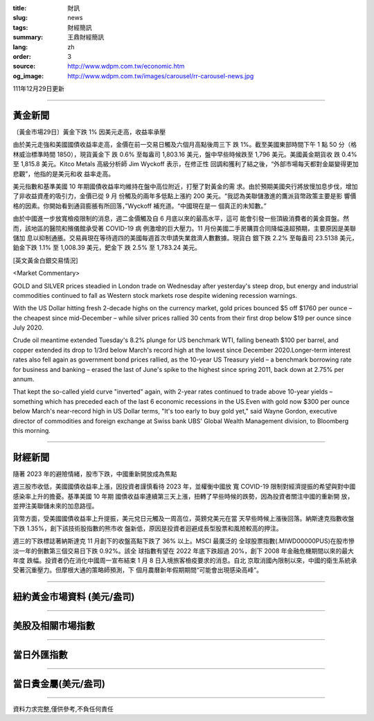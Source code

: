 :title: 財訊
:slug: news
:tags: 財經簡訊
:summary: 王鼎財經簡訊
:lang: zh
:order: 3
:source: http://www.wdpm.com.tw/economic.htm
:og_image: http://www.wdpm.com.tw/images/carousel/rr-carousel-news.jpg

111年12月29日更新

----

黃金新聞
++++++++

〔黃金市場29日〕黃金下跌 1% 因美元走高，收益率承壓

由於美元走強和美國國債收益率走高，金價在前一交易日觸及六個月高點後周三下
跌 1%。截至美國東部時間下午 1 點 50 分（格林威治標準時間 1850），現貨黃金下
跌 0.6% 至每盎司 1,803.16 美元，盤中早些時候跌至 1,796 美元。美國黃金期貨收
跌 0.4% 至 1,815.8 美元。Kitco Metals 高級分析師 Jim Wyckoff 表示，在修正性
回調和獲利了結之後，“外部市場每天都對金屬變得更加悲觀”，他指的是美元和收
益率走高。

美元指數和基準美國 10 年期國債收益率均維持在盤中高位附近，打壓了對黃金的需
求。由於預期美國央行將放慢加息步伐，增加了非收益資產的吸引力，金價已從 9 月
份觸及的兩年多低點上漲約 200 美元。“我認為美聯儲激進的鷹派貨幣政策主要是影
響價格的因素。你開始看到通貨膨脹有所回落，”Wyckoff 補充道。“中國現在是一
個真正的未知數。”

由於中國進一步放寬檢疫限制的消息，週二金價觸及自 6 月底以來的最高水平，這可
能會引發一些頂級消費者的黃金買盤。然而，該地區的醫院和殯儀館承受著 COVID-19 病
例激增的巨大壓力。11 月份美國二手房購買合同降幅遠超預期，主要原因是美聯儲加
息以抑制通脹。交易員現在等待週四的美國每週首次申請失業救濟人數數據。現貨白
銀下跌 2.2% 至每盎司 23.5138 美元，鉑金下跌 1.1% 至 1,008.39 美元，鈀金下
跌 2.5% 至 1,783.24 美元。






[英文黃金白銀交易情況]

<Market Commentary>

GOLD and SILVER prices steadied in London trade on Wednesday after yesterday's 
steep drop, but energy and industrial commodities continued to fall as Western 
stock markets rose despite widening recession warnings.

With the US Dollar hitting fresh 2-decade highs on the currency market, gold 
prices bounced $5 off $1760 per ounce – the cheapest since mid-December – while 
silver prices rallied 30 cents from their first drop below $19 per ounce 
since July 2020.

Crude oil meantime extended Tuesday's 8.2% plunge for US benchmark WTI, falling 
beneath $100 per barrel, and copper extended its drop to 1/3rd below March's 
record high at the lowest since December 2020.Longer-term interest rates 
also fell again as government bond prices rallied, as the 10-year US Treasury 
yield – a benchmark borrowing rate for business and banking – erased the 
last of June's spike to the highest since spring 2011, back down at 2.75% 
per annum.

That kept the so-called yield curve "inverted" again, with 2-year rates continued 
to trade above 10-year yields – something which has preceded each of the 
last 6 economic recessions in the US.Even with gold now $300 per ounce below 
March's near-record high in US Dollar terms, "It's too early to buy gold 
yet," said Wayne Gordon, executive director of commodities and foreign exchange 
at Swiss bank UBS' Global Wealth Management division, to Bloomberg this morning.


----

財經新聞
++++++++
隨著 2023 年的避險情緒，股市下跌，中國重新開放成為焦點

週三股市收低，美國國債收益率上漲，因投資者謹慎看待 2023 年，並權衡中國放
寬 COVID-19 限制對經濟提振的希望與對中國感染率上升的擔憂。基準美國 10 年期
國債收益率連續第三天上漲，扭轉了早些時候的跌勢，因為投資者關注中國的重新開
放，並押注美聯儲未來的加息路徑。

貨幣方面，受美國國債收益率上升提振，美元兌日元觸及一周高位，英鎊兌美元在當
天早些時候上漲後回落。納斯達克指數收盤下跌 1.35%，創下該技術股指數的熊市收
盤新低，原因是投資者迴避成長型股票和風險較高的押注。

週三的下跌標誌著納斯達克 11 月創下的收盤高點下跌了 36% 以上。MSCI 最廣泛的
全球股票指數(.MIWD00000PUS)在股市慘淡一年的倒數第三個交易日下跌 0.92%。該全
球指數有望在 2022 年底下跌超過 20%，創下 2008 年金融危機期間以來的最大年度
跌幅。投資者仍在消化中國周一宣布結束 1 月 8 日入境旅客檢疫要求的消息。自北
京取消國內限制以來，中國的衛生系統承受著沉重壓力。但摩根大通的策略師預測，下
個月農曆新年假期期間“可能會出現感染高峰”。


        

----

紐約黃金市場資料 (美元/盎司)
++++++++++++++++++++++++++++

.. raw:: html

  <A HREF="http://www.kitco.com/connecting.html">
  <IMG SRC="http://www.kitconet.com/images/quotes_4b2.gif" BORDER="0" ALT="[Most Recent Quotes from www.kitco.com]">
  </A>

----

美股及相關市場指數
++++++++++++++++++

.. raw:: html

  <!-- TradingView Widget BEGIN -->
  <div class="tradingview-widget-container">
    <div class="tradingview-widget-container__widget"></div>
    <div class="tradingview-widget-copyright"><a href="https://tw.tradingview.com/markets/indices/" rel="noopener" target="_blank"><span class="blue-text">指數行情</span></a>由TradingView提供</div>
    <script type="text/javascript" src="https://s3.tradingview.com/external-embedding/embed-widget-market-quotes.js" async>
    {
    "title": "指數",
    "width": 770,
    "height": 450,
    "locale": "zh_TW",
    "symbolsGroups": [
      {
        "name": "美國和加拿大",
        "symbols": [
          {
            "name": "FOREXCOM:SPXUSD",
            "displayName": "標準普爾500"
          },
          {
            "name": "FOREXCOM:NSXUSD",
            "displayName": "納斯達克100指數"
          },
          {
            "name": "CME_MINI:ES1!",
            "displayName": "E-迷你 標普指數期貨"
          },
          {
            "name": "INDEX:DXY",
            "displayName": "美元指數"
          },
          {
            "name": "FOREXCOM:DJI",
            "displayName": "道瓊斯 30"
          }
        ]
      },
      {
        "name": "歐洲",
        "symbols": [
          {
            "name": "INDEX:SX5E",
            "displayName": "歐元藍籌50"
          },
          {
            "name": "FOREXCOM:UKXGBP",
            "displayName": "富時100"
          },
          {
            "name": "INDEX:DEU30",
            "displayName": "德國DAX指數"
          },
          {
            "name": "INDEX:CAC40",
            "displayName": "法國 CAC 40 指數"
          },
          {
            "name": "INDEX:SMI"
          }
        ]
      },
      {
        "name": "亞太",
        "symbols": [
          {
            "name": "INDEX:NKY",
            "displayName": "日經225"
          },
          {
            "name": "INDEX:HSI",
            "displayName": "恆生"
          },
          {
            "name": "BSE:SENSEX",
            "displayName": "印度孟買指數"
          },
          {
            "name": "BSE:BSE500"
          },
          {
            "name": "INDEX:KSIC",
            "displayName": "韓國Kospi綜合指數"
          }
        ]
      }
    ],
    "colorTheme": "light"
  }
    </script>
  </div>
  <!-- TradingView Widget END -->

----

當日外匯指數
++++++++++++

.. raw:: html

  <!-- TradingView Widget BEGIN -->
  <div class="tradingview-widget-container">
    <div class="tradingview-widget-container__widget"></div>
    <div class="tradingview-widget-copyright"><a href="https://tw.tradingview.com/markets/currencies/forex-cross-rates/" rel="noopener" target="_blank"><span class="blue-text">外匯匯率</span></a>由TradingView提供</div>
    <script type="text/javascript" src="https://s3.tradingview.com/external-embedding/embed-widget-forex-cross-rates.js" async>
    {
    "width": "100%",
    "height": "100%",
    "currencies": [
      "EUR",
      "USD",
      "JPY",
      "GBP",
      "CNY",
      "TWD"
    ],
    "isTransparent": false,
    "colorTheme": "light",
    "locale": "zh_TW"
  }
    </script>
  </div>
  <!-- TradingView Widget END -->

----

當日貴金屬(美元/盎司)
+++++++++++++++++++++

.. raw:: html 

  <A HREF="http://www.kitco.com/connecting.html">
  <IMG SRC="http://www.kitconet.com/images/quotes_7a.gif" BORDER="0" ALT="[Most Recent Quotes from www.kitco.com]">
  </A>

----

資料力求完整,僅供參考,不負任何責任
